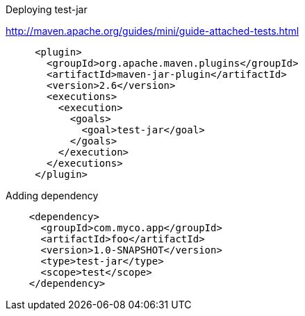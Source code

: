Deploying test-jar

http://maven.apache.org/guides/mini/guide-attached-tests.html

[source, xml]
----
     <plugin>
       <groupId>org.apache.maven.plugins</groupId>
       <artifactId>maven-jar-plugin</artifactId>
       <version>2.6</version>
       <executions>
         <execution>
           <goals>
             <goal>test-jar</goal>
           </goals>
         </execution>
       </executions>
     </plugin>
----

Adding dependency

[source, xml]
----
    <dependency>
      <groupId>com.myco.app</groupId>
      <artifactId>foo</artifactId>
      <version>1.0-SNAPSHOT</version>
      <type>test-jar</type>
      <scope>test</scope>
    </dependency>
----
